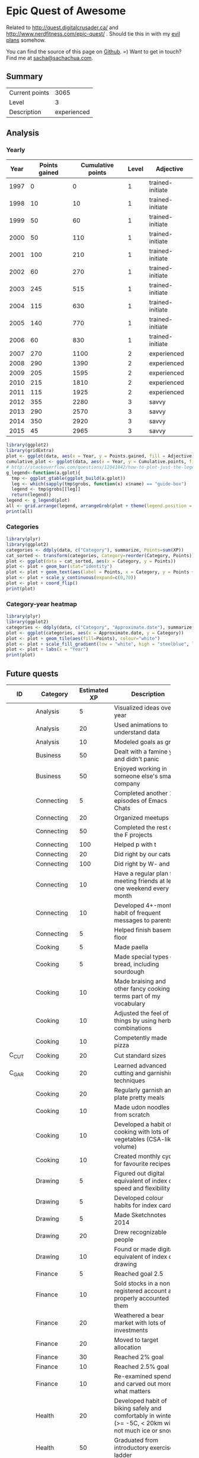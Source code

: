 * Epic Quest of Awesome
# <<quest>>
Related to http://quest.digitalcrusader.ca/ and http://www.nerdfitness.com/epic-quest/ . Should tie this in with my [[http://sachachua.com/evil-plans][evil plans]] somehow.

You can find the source of this page on [[https://github.com/sachac/sachac.github.io/blob/master/evil-plans/quest.org][Github]]. =) Want to get in touch? Find me at [[mailto:sacha@sachachua.com][sacha@sachachua.com]].

#+TOC: headlines 3

** Summary

| Current points |        3065 |
| Level          |           3 |
| Description    | experienced |
#+TBLFM: @1$2='(calc-eval (format "vsum(%s)" (vconcat '(remote(accomplishments,@2$3..@>$3)))));N::@2$2='(org-lookup-last @1$2 '(remote(levels,@2$1..@>$1)) '(remote(levels,@2$2..@>$2)) '>=);N::@3$2='(org-lookup-last @1$2 '(remote(levels,@2$1..@>$1)) '(remote(levels,@2$3..@>$3)) '>=);L

** Analysis
*** Yearly

 #+RESULTS: yearly_graph
 [[file:quest_yearly.png]]


 #+TBLNAME: yearly
 | Year | Points gained | Cumulative points | Level | Adjective        |
 |------+---------------+-------------------+-------+------------------|
 | 1997 |             0 |                 0 |     1 | trained-initiate |
 | 1998 |            10 |                10 |     1 | trained-initiate |
 | 1999 |            50 |                60 |     1 | trained-initiate |
 | 2000 |            50 |               110 |     1 | trained-initiate |
 | 2001 |           100 |               210 |     1 | trained-initiate |
 | 2002 |            60 |               270 |     1 | trained-initiate |
 | 2003 |           245 |               515 |     1 | trained-initiate |
 | 2004 |           115 |               630 |     1 | trained-initiate |
 | 2005 |           140 |               770 |     1 | trained-initiate |
 | 2006 |            60 |               830 |     1 | trained-initiate |
 | 2007 |           270 |              1100 |     2 | experienced      |
 | 2008 |           290 |              1390 |     2 | experienced      |
 | 2009 |           205 |              1595 |     2 | experienced      |
 | 2010 |           215 |              1810 |     2 | experienced      |
 | 2011 |           115 |              1925 |     2 | experienced      |
 | 2012 |           355 |              2280 |     3 | savvy            |
 | 2013 |           290 |              2570 |     3 | savvy            |
 | 2014 |           350 |              2920 |     3 | savvy            |
 | 2015 |            45 |              2965 |     3 | savvy            |
 #+TBLFM: $2='(calc-eval (format "vsum(%s)" (vconcat (org-lookup-all $1 '(remote(accomplishments,@2$1..@>$1)) '(remote(accomplishments,@2$3..@>$3))))))::$3=vsum(@2$2..@+0$2)::$4='(org-lookup-last $3 '(remote(levels,@2$1..@>$1)) '(remote(levels,@2$2..@>$2)) '>=);N::$5='(org-lookup-last $3 '(remote(levels,@2$1..@>$1)) '(remote(levels,@2$3..@>$3)) '>=);L

 #+name: yearly_graph
 #+begin_src R :var data=yearly :results graphics :file quest_yearly.png :exports both :width 900
 library(ggplot2)
 library(gridExtra)
 plot <- ggplot(data, aes(x = Year, y = Points.gained, fill = Adjective)) + geom_bar(stat = "identity") + theme(legend.direction = "horizontal") + guides(fill = guide_legend(reverse=TRUE)) + labs(y = "Points gained") + geom_text(aes(label = Points.gained, x = Year, y = Points.gained + 10, vjust=0)) + scale_y_continuous(expand=c(0,40))
 cumulative_plot <- ggplot(data, aes(x = Year, y = Cumulative.points, fill = Adjective)) + geom_bar(stat = "identity") + theme(legend.position = "none") + labs(y = "Cumulative points") + geom_text(aes(label = Cumulative.points, x = Year, y = Cumulative.points + 50, vjust=0)) + scale_y_continuous(expand=c(0,300))
 # http://stackoverflow.com/questions/12041042/how-to-plot-just-the-legends-in-ggplot2
 g_legend<-function(a.gplot){
   tmp <- ggplot_gtable(ggplot_build(a.gplot))
   leg <- which(sapply(tmp$grobs, function(x) x$name) == "guide-box")
   legend <- tmp$grobs[[leg]]
   return(legend)}
 legend <- g_legend(plot)
 all <- grid.arrange(legend, arrangeGrob(plot + theme(legend.position = "none"), cumulative_plot), heights=c(1,10))
 print(all)
 #+end_src

*** Categories

 #+RESULTS: category_analysis
 [[file:quest_category.png]]

 #+name: category_analysis
 #+begin_src R :var data=accomplishments :exports both :results graphics :file quest_category.png :height 300
 library(plyr)
 library(ggplot2)
 categories <- ddply(data, c("Category"), summarize, Points=sum(XP))
 cat_sorted <- transform(categories, Category=reorder(Category, Points))
 plot <- ggplot(data = cat_sorted, aes(x = Category, y = Points))
 plot <- plot + geom_bar(stat="identity")
 plot <- plot + geom_text(aes(label = Points, x = Category, y = Points + 10, hjust=0))
 plot <- plot + scale_y_continuous(expand=c(0,70))
 plot <- plot + coord_flip()
 print(plot)
 #+end_src


*** Category-year heatmap

  #+name: category_year_analysis
  #+begin_src R :var data=accomplishments :exports both :results graphics :file quest_category_year.png :width 800 :height 400
    library(plyr)
    library(ggplot2)
    categories <- ddply(data, c("Category", "Approximate.date"), summarize, Points=sum(XP))
    plot <- ggplot(categories, aes(x = Approximate.date, y = Category))
    plot <- plot + geom_tile(aes(fill=Points), colour="white")
    plot <- plot + scale_fill_gradient(low = "white", high = "steelblue", limits = c(0, max(categories$Points)))
    plot <- plot + labs(x = "Year")
    print(plot)
  #+end_src

  #+RESULTS: category_year_analysis
  [[file:quest_category_year.png]]

  #+RESULTS: category_analysis


** Future quests

#+NAME: future
| <5>   | <5>   |   <5> |                                                                                                        |               |
| ID    | Category | Estimated XP | Description                                                                                            | Prerequisites |
|-------+-------+-------+--------------------------------------------------------------------------------------------------------+---------------|
|       | Analysis |     5 | Visualized ideas over a year                                                                           | time          |
|       | Analysis |    20 | Used animations to understand data                                                                     |               |
|       | Analysis |    10 | Modeled goals as graph                                                                                 |               |
|       | Business |    50 | Dealt with a famine year and didn't panic                                                              | time          |
|       | Business |    50 | Enjoyed working in someone else's small company                                                        |               |
|       | Connecting |     5 | Completed another 10 episodes of Emacs Chats                                                           | C_EC1         |
|       | Connecting |    20 | Organized meetups                                                                                      |               |
|       | Connecting |    50 | Completed the rest of the F projects                                                                   | C_PI2         |
|       | Connecting |   100 | Helped p with t                                                                                        | time          |
|       | Connecting |    20 | Did right by our cats                                                                                  | time          |
|       | Connecting |   100 | Did right by W- and J-                                                                                 | time          |
|       | Connecting |    10 | Have a regular plan for meeting friends at least one weekend every month                               |               |
|       | Connecting |    10 | Developed 4+-month habit of frequent messages to parents                                               |               |
|       | Connecting |     5 | Helped finish basement floor                                                                           |               |
|       | Cooking |     5 | Made paella                                                                                            |               |
|       | Cooking |     5 | Made special types of bread, including sourdough                                                       |               |
|       | Cooking |    10 | Made braising and other fancy cooking terms part of my vocabulary                                      |               |
|       | Cooking |    10 | Adjusted the feel of things by using herb combinations                                                 |               |
|       | Cooking |    10 | Competently made pizza                                                                                 |               |
| C_CUT | Cooking |    20 | Cut standard sizes                                                                                     |               |
| C_GAR | Cooking |    20 | Learned advanced cutting and garnishing techniques                                                     | C_CUT         |
|       | Cooking |    20 | Regularly garnish and plate pretty meals                                                               | C_GAR         |
|       | Cooking |    10 | Made udon noodles from scratch                                                                         |               |
|       | Cooking |    10 | Developed a habit of cooking with lots of vegetables (CSA-like volume)                                 |               |
|       | Cooking |    10 | Created monthly cycles for favourite recipes                                                           |               |
|       | Drawing |     5 | Figured out digital equivalent of index card speed and flexibility                                     |               |
|       | Drawing |     5 | Developed colour habits for index cards                                                                |               |
|       | Drawing |     5 | Made Sketchnotes 2014                                                                                  |               |
|       | Drawing |    20 | Drew recognizable people                                                                               |               |
|       | Drawing |    10 | Found or made digital equivalent of index card drawing                                                 |               |
|       | Finance |     5 | Reached goal 2.5                                                                                       | time          |
|       | Finance |    10 | Sold stocks in a non-registered account and properly accounted for them                                |               |
|       | Finance |    20 | Weathered a bear market with lots of investments                                                       | time          |
|       | Finance |    20 | Moved to target allocation                                                                             |               |
|       | Finance |    30 | Reached 2% goal                                                                                        |               |
|       | Finance |    10 | Reached 2.5% goal                                                                                      |               |
|       | Finance |    10 | Re-examined spending and carved out more for what matters                                              |               |
|       | Health |    20 | Developed habit of biking safely and comfortably in winter (>= -5C, < 20km wind, not much ice or snow) |               |
|       | Health |    50 | Graduated from introductory exercise ladder                                                            |               |
|       | Health |    10 | Restarted jogging with W-                                                                              |               |
|       | Learning |    10 | Worked through the Japanese language books we have at home                                             |               |
| L_COA | Learning |    20 | Worked with a coach for three months                                                                   |               |
|       | Learning |    10 | Japanese: Listened to regular shows with >=80% comprehension                                           |               |
|       | Learning |    10 | Japanese: Listened to tech talks with >=80% comprehension                                              |               |
|       | Learning |    10 | Japanese: Listened to cooking shows with >=80% comprehension                                           |               |
|       | Learning |    10 | Japanese: Read blog posts and tweets about tech with >=80% comprehension                               |               |
|       | Learning |    10 | Japanese: Read cooking instructions on packages with >=80% comprehension                               |               |
|       | Learning |    10 | Japanese: Completed Anki decks for JP-2000                                                             |               |
|       | Learning |    10 | Read the visual dictionary                                                                             |               |
|       | Learning |    30 | Posted notes and life changes from three months of working with a coach                                |               |
|       | Learning |    10 | Created syntopicon/bibliography                                                                        |               |
|       | Life  |     5 | Got Canadian passport                                                                                  |               |
|       | Life  |    10 | Was tranquil and resilient in the face of my mortality                                                 | time          |
|       | Life  |    10 | Created four major projects in 2015                                                                    |               |
|       | Life  |    20 | Was tranquil and resilient in the face of sickness                                                     | time          |
|       | Life  |    30 | Was tranquil and resilient in the face of the death of someone close to me                             | time          |
|       | Life  |   100 | Enjoyed middle age                                                                                     | time          |
|       | Life  |   100 | Enjoyed old age                                                                                        | time          |
|       | Life  |    30 | Got driver's license?                                                                                  |               |
|       | Life  |    20 | Deal with rough patches with grace                                                                     |               |
|       | Life  |    10 | Found a cat sitter we can trust                                                                        |               |
|       | Life  |    10 | Set up distinctly interesting memories for four months straight                                        |               |
|       | Programming |     5 | Set up autocomplete                                                                                    |               |
|       | Programming |     5 | Set up flychecking                                                                                     |               |
|       | Programming |     5 | Made test-driven development part of my normal workflow                                                |               |
|       | Programming |     5 | Got the hang of a CSS framework                                                                        |               |
|       | Programming |     5 | Got the hang of a CSS preprocessor                                                                     |               |
|       | Programming |     5 | Got the hang of a Javascript preprocessor                                                              |               |
|       | Programming |     5 | Helped other people program more effectively                                                           |               |
| P_CROSS | Programming |     5 | Set up smooth cross-referencing between blog posts and Flickr                                          |               |
|       | Programming |    10 | Set up style checking and code analysis                                                                |               |
|       | Programming |    10 | Contributed automated tests to Emacs packages                                                          |               |
|       | Programming |    10 | Built a routine tracker using Node                                                                     |               |
|       | Programming |    20 | Got feedback from coaches or open source community                                                     |               |
|       | Programming |    20 | Contributed to Emacs C                                                                                 |               |
|       | Programming |    10 | Closed an open source issue                                                                            |               |
|       | Programming |    10 | Contributed to open source documentation                                                               |               |
|       | Speaking |    10 | Made videos part of the way I regularly share (~12 original videos a year)                             |               |
|       | Writing |    10 | Developed structures for journaling                                                                    |               |
|       | Writing |    50 | Wrote a set of three or four 4-part courses                                                            |               |
|       | Writing |    50 | Developed ability to look at my writing with strangers' eyes                                           |               |
|       | Writing |    50 | Developed ability to cut writing ruthlessly                                                            |               |
| W_BK  | Writing |   100 | Wrote book instead of compiling it                                                                     |               |
|       | Writing |   100 | Habitually wrote books (>= 3 books in 5 years)                                                         | W_BK, W_MINI  |
| W_MINI | Writing |    50 | Habitually wrote mini-guides (>= 4 mini-guides in 2 years)                                             |               |
|       | Writing |    10 | Kept a year of private journals (short entries)                                                        |               |
|       | Writing |    30 | Wrote book about 5-year experiment to capture memories and help other people curious about it          |               |
|       | Writing |    20 | Wrote mini-book on building Emacs habits                                                               |               |



** Accomplishments

#+NAME: accomplishments
| Approximate date | Category    |  XP | Description                                                                                   | ID     |
|------------------+-------------+-----+-----------------------------------------------------------------------------------------------+--------|
|             1989 | Programming |  20 | Used LOGO in class; learned it previously                                                     |        |
|             1990 | Programming |  20 | Picked up Turbo Pascal around this time                                                       |        |
|             1993 | Learning    |   5 | Went to chess camp                                                                            |        |
|             1994 | Connecting  |   5 | Went to science camp                                                                          |        |
|             1995 | Programming |  10 | Learned how to work with Linux                                                                |        |
|             1995 | Programming |  10 | Learned QBasic                                                                                |        |
|             1995 | Programming |  10 | Started doing programming competitions                                                        |        |
|             1995 | Cooking     |  10 | Made lasagna with my mom                                                                      |        |
|             1995 | Learning    |   5 | Competed in chess tournaments                                                                 |        |
|             1995 | Learning    |  10 | Graduated with special award                                                                  |        |
|             1998 | Connecting  |   5 | Asked someone to the prom                                                                     |        |
|             1998 | Connecting  |   5 | Went to leadership conference                                                                 |        |
|             1999 | Connecting  |   5 | Asked someone in a different school to a dance                                                |        |
|             1999 | Drawing     |   5 | Had drawing and poem included in a book                                                       |        |
|             1999 | Learning    |  10 | Graduated with special award                                                                  |        |
|             1999 | Life        |   5 | Danced swing and chacha                                                                       |        |
|             1999 | Learning    |   5 | Got the top score on my school's entrance exam                                                |        |
|             1999 | Programming |  20 | Won various programming contests in high school                                               |        |
|             2000 | Programming |  50 | Picked up Emacs                                                                               |        |
|             2001 | Analysis    |  20 | Learned pivot tables                                                                          |        |
|             2001 | Programming |  10 | Scored in the top 10 for the JITSE                                                            |        |
|             2001 | Speaking    |  20 | Started public speaking                                                                       |        |
|             2001 | Writing     |  50 | Started a blog                                                                                |        |
|             2002 | Learning    |  10 | Contributed to a published paper                                                              |        |
|             2002 | Programming |  20 | Part of the team that won Best Academic Solution in Microsoft Worldwide .NET Best contest     |        |
|             2002 | Programming |  10 | Got the top score on the JITSE                                                                |        |
|             2002 | Programming |  10 | Contributed to open source project                                                            |        |
|             2002 | Programming |  10 | Gained commit rights to an open source project                                                |        |
|             2003 | Cooking     |  20 | Cooked for friends                                                                            |        |
|             2003 | Finance     |  10 | Started opportunity fund with prize from Trend Micro Software Contest                         |        |
|             2003 | Learning    | 100 | Graduated from university                                                                     |        |
|             2003 | Learning    |  50 | Experimented with wearable computing                                                          |        |
|             2003 | Learning    |   5 | Received BPI Science Award                                                                    |        |
|             2003 | Learning    |   5 | Graduated with special award                                                                  |        |
|             2003 | Programming |  20 | Did well in international programming contests in university                                  |        |
|             2003 | Programming |  20 | Maintained open source project (Planner)                                                      |        |
|             2003 | Programming |  10 | Part of the team that won the Trend Micro Software Contest                                    |        |
|             2003 | Speaking    |   5 | Featured in Philippine news                                                                   |        |
|             2004 | Connecting  |  10 | Phased out unhelpful friends                                                                  |        |
|             2004 | Finance     |  10 | Started tracking my finances with Ledger                                                      |        |
|             2004 | Learning    |  10 | Applied for master's degree                                                                   |        |
|             2004 | Life        |  50 | Went for technical internship in Japan                                                        |        |
|             2004 | Life        |  10 | Survived my first winter                                                                      |        |
|             2004 | Programming |  10 | Built project submission system                                                               |        |
|             2004 | Speaking    |  10 | Presented at an IT education conference                                                       |        |
|             2004 | Speaking    |   5 | Spoke to an audience of > 750 people                                                          |        |
|             2005 | Connecting  |   5 | Digital activism: Made a fuss about the DigitalPinay project                                  |        |
|             2005 | Learning    |   5 | Passed JLPT 3                                                                                 |        |
|             2005 | Life        | 100 | Moved to Canada                                                                               |        |
|             2005 | Life        |  20 | Survived my first Canadian winter                                                             |        |
|             2005 | Programming |  10 | Built alternative class registration system                                                   |        |
|             2006 | Cooking     |  10 | Went to cooking workshops                                                                     |        |
|             2006 | Finance     |  10 | Got IBM to fund my studies                                                                    |        |
|             2006 | Life        |  10 | Got myself out of a bind                                                                      |        |
|             2006 | Life        |   5 | Danced tango                                                                                  |        |
|             2006 | Life        |   5 | Danced Renaissance dances in a performance                                                    |        |
|             2006 | Programming |  10 | Picked up Ruby on Rails                                                                       |        |
|             2006 | Speaking    |  10 | Survived TA-ing a class that I was really uncertain about                                     |        |
|             2007 | Business    |  30 | Started working at IBM                                                                        |        |
|             2007 | Business    |  20 | Earned top-contributor ratings at work                                                        |        |
|             2007 | Connecting  |  50 | Asserted my independence in terms of relationships                                            |        |
|             2007 | Connecting  |  10 | Parted ways with S                                                                            |        |
|             2007 | Cooking     |  10 | Survived without meal plan in grad school                                                     |        |
|             2007 | Cooking     |   5 | Made meringue                                                                                 |        |
|             2007 | Drawing     |  20 | Drew on Nintendo DS                                                                           |        |
|             2007 | Finance     |  10 | Set up RRSP                                                                                   |        |
|             2007 | Finance     |  10 | Graduated with savings instead of debt                                                        |        |
|             2007 | Learning    |  50 | Finished thesis                                                                               |        |
|             2007 | Life        |   5 | Went to a charity gala                                                                        |        |
|             2007 | Writing     |  50 | Migrated my blog to Wordpress                                                                 |        |
|             2008 | Analysis    |   5 | Analyzed my word use                                                                          |        |
|             2008 | Connecting  |  10 | Took W- and J- to Manila                                                                      |        |
|             2008 | Cooking     |  10 | Tried out community-supported agriculture box                                                 |        |
|             2008 | Cooking     |  10 | Learned canning                                                                               |        |
|             2008 | Cooking     |   5 | Made egg tarts                                                                                |        |
|             2008 | Drawing     |  20 | Won Slideshare best presentation contest                                                      |        |
|             2008 | Drawing     |  20 | Drew on Cintiq                                                                                |        |
|             2008 | Life        |  10 | Adopted two cats                                                                              |        |
|             2008 | Life        |  10 | Explored krav maga                                                                            |        |
|             2008 | Life        |  10 | Explored yoga                                                                                 |        |
|             2008 | Life        |  10 | Explored static trapeze                                                                       |        |
|             2008 | Life        |  10 | Started a garden                                                                              |        |
|             2008 | Life        |   5 | Used a router to round edges                                                                  |        |
|             2008 | Programming |  30 | Delivered Drupal projects                                                                     |        |
|             2008 | Programming |   5 | Explored Second Life programming                                                              |        |
|             2008 | Programming |  20 | Learned AutoHotkey                                                                            |        |
|             2008 | Speaking    |  30 | Made A Gen Y Guide to Web 2.0 at Work                                                         |        |
|             2008 | Speaking    |  20 | Made A Shy Connector                                                                          |        |
|             2008 | Speaking    |  20 | Presented at IBM Technical Leadership Conference                                              |        |
|             2008 | Speaking    |  10 | Gave part of a keynote at an IBM conference                                                   |        |
|             2008 | Speaking    |  10 | Won Best Presentation at the IBM Best Practices Conference                                    |        |
|             2008 | Writing     |   5 | Tried out speech recognition                                                                  |        |
|             2008 | Writing     |   5 | Pitched book proposal                                                                         |        |
|             2009 | Business    |  30 | Started delegation experiments                                                                |        |
|             2009 | Business    |  20 | Facilitated executive workshops                                                               |        |
|             2009 | Connecting  |  50 | Made long term plans with W                                                                   |        |
|             2009 | Connecting  |   5 | Tried improv classes                                                                          |        |
|             2009 | Finance     |  10 | Set up TFSA                                                                                   |        |
|             2009 | Life        |  20 | Got the hang of bicycle commuting                                                             |        |
|             2009 | Life        |  20 | Got a chest freezer                                                                           |        |
|             2009 | Life        |  10 | Sewed stuff                                                                                   |        |
|             2009 | Programming |  10 | Developed community toolkit                                                                   |        |
|             2009 | Speaking    |  20 | Presented at IBM Technical Leadership Conference again                                        |        |
|             2009 | Speaking    |  10 | Spoke at Drupalcon                                                                            |        |
|             2010 | Connecting  |  30 | Married W                                                                                     |        |
|             2010 | Drawing     |  50 | Drew on tablet PC                                                                             |        |
|             2010 | Life        |  50 | Became a permanent resident                                                                   |        |
|             2010 | Life        |  20 | Built Adirondack chairs                                                                       |        |
|             2010 | Life        |  10 | Brought my cat over                                                                           |        |
|             2010 | Life        |  10 | Adapted to winter                                                                             |        |
|             2010 | Life        |   5 | Got my wisdom teeth removed and dealt with post-op procedures; was taken care of afterwards   |        |
|             2010 | Programming |  30 | Delivered Rails projects                                                                      |        |
|             2010 | Programming |   5 | Introduced code coverage goals for my team project                                            |        |
|             2010 | Programming |   5 | Wrote behaviour-driven tests for my team project                                              |        |
|             2011 | Analysis    |  20 | Built Quantified Awesome for tracking time                                                    |        |
|             2011 | Analysis    |  20 | Used my time and money analysis to plan for experiment                                        |        |
|             2011 | Analysis    |  10 | Built Quantified Awesome for tracking clothes                                                 |        |
|             2011 | Business    |  10 | Promoted at IBM                                                                               |        |
|             2011 | Drawing     |   5 | Drew comics for the IBM intranet homepage                                                     |        |
|             2011 | Finance     |  10 | Set up non-registered investments                                                             |        |
|             2011 | Life        |  20 | Disassembled washing machine and dryer                                                        |        |
|             2011 | Life        |   5 | Dealt with missed flight                                                                      |        |
|             2011 | Programming |   5 | Handled finicky web design things                                                             |        |
|             2011 | Programming |  10 | Switch to a virtual private server                                                            |        |
|             2012 | Analysis    |  10 | Became co-organizer for Quantified Self Toronto                                               |        |
|             2012 | Analysis    |   5 | Tracked books                                                                                 |        |
|             2012 | Analysis    |  10 | Presented at Quantified Self conference                                                       |        |
|             2012 | Business    |  50 | Incorporated                                                                                  |        |
|             2012 | Business    |  30 | Experimented with sketchnoting business                                                       |        |
|             2012 | Business    |  10 | Experimented with various business models                                                     |        |
|             2012 | Business    |  10 | Sketchnoted Lean Startup Day                                                                  |        |
|             2012 | Connecting  |  30 | Worked on I-                                                                                  |        |
|             2012 | Connecting  |  10 | Started Emacs Chat series                                                                     |        |
|             2012 | Connecting  |  10 | Worked on F-                                                                                  |        |
|             2012 | Connecting  |  10 | Worked on D-                                                                                  |        |
|             2012 | Cooking     |   5 | Made coconut buns                                                                             |        |
|             2012 | Cooking     |   5 | Switched to a French pin                                                                      |        |
|             2012 | Cooking     |   5 | Made pie                                                                                      |        |
|             2012 | Finance     |   5 | Shifted from watching movies and buying books to using the library for practically everything |        |
|             2012 | Learning    | 100 | Started 5-year experiment                                                                     |        |
|             2012 | Programming |  20 | Converted configuration to Org                                                                |        |
|             2012 | Writing     |  20 | Created an index of blog posts                                                                |        |
|             2012 | Writing     |  10 | Compiled edited archive of my favourite posts from 20-30 years of age                         |        |
|             2013 | Analysis    |   5 | Tracked stuff                                                                                 |        |
|             2013 | Analysis    |  20 | Used Tableau for client work                                                                  |        |
|             2013 | Business    |  20 | Paid myself a salary                                                                          |        |
|             2013 | Business    |  20 | Filed corporate tax returnfor the first time                                                  |        |
|             2013 | Business    |  10 | Amended corporate tax return                                                                  |        |
|             2013 | Business    |  10 | Included in books on Web 2.0                                                                  |        |
|             2013 | Connecting  |  20 | Attended Emacs Conference                                                                     |        |
|             2013 | Connecting  |  10 | Joined Hacklab                                                                                |        |
|             2013 | Connecting  |  10 | Helped with study groups                                                                      |        |
|             2013 | Cooking     |   5 | Made pad thai from scratch                                                                    |        |
|             2013 | Cooking     |   5 | Made pizza from scratch                                                                       |        |
|             2013 | Drawing     |  20 | Made guide for learning Emacs                                                                 |        |
|             2013 | Drawing     |  10 | Made guide for learning Org                                                                   |        |
|             2013 | Drawing     |  10 | Scanned my notebooks                                                                          |        |
|             2013 | Finance     |  50 | Reached goal 4                                                                                |        |
|             2013 | Learning    |  30 | Focused on self-directed learning                                                             |        |
|             2013 | Learning    |   5 | Finished a MOOC                                                                               |        |
|             2013 | Life        |   5 | Dealt with lost passport                                                                      |        |
|             2013 | Life        |   5 | Learned about Stoicism                                                                        |        |
|             2013 | Writing     |  20 | Compiled Sketchnotes 2012                                                                     |        |
|             2014 | Analysis    |   5 | Tracked litter box use                                                                        |        |
|             2014 | Business    |  30 | Started selling PWYW resources                                                                |        |
|             2014 | Business    |  10 | Paid myself dividends                                                                         |        |
|             2014 | Business    |   5 | Narrated videos for client project                                                            |        |
|             2014 | Connecting  |  30 | Worked on I2                                                                                  | C_PI2  |
|             2014 | Connecting  |  20 | Worked on F with P                                                                            |        |
|             2014 | Connecting  |  20 | Enjoyed park time with friends                                                                |        |
|             2014 | Connecting  |   5 | Completed 10 episodes of Emacs Chat series                                                    | C_EC1  |
|             2014 | Connecting  |  10 | Started Emacs Hangout series                                                                  |        |
|             2014 | Connecting  |  10 | Experimented with Google Helpouts - got good reviews                                          |        |
|             2014 | Cooking     |  10 | Started cooking at Hacklab                                                                    |        |
|             2014 | Cooking     |   5 | Made good garlic fried rice                                                                   |        |
|             2014 | Cooking     |   5 | Made Japanese curry from scratch                                                              |        |
|             2014 | Cooking     |   5 | Made Thai curry from scratch                                                                  |        |
|             2014 | Drawing     |  20 | Animated videos for client project                                                            |        |
|             2014 | Drawing     |  20 | Created print book of sketches                                                                |        |
|             2014 | Drawing     |   5 | Drew in sketchbooks                                                                           |        |
|             2014 | Drawing     |   5 | Included in books on drawing                                                                  |        |
|             2014 | Finance     |  20 | Reached goal 3                                                                                | F_3PR  |
|             2014 | Learning    |   5 | Worked through Minna no Nihongo I by myself                                                   | L_MN1  |
|             2014 | Learning    |   5 | Finished a paid course - [[http://sachachua.com/blog/2012/11/coming-up-with-a-three-word-life-philosophy/][link]]                                                                 | L_PAY  |
|             2014 | Life        |  50 | Became a Canadian citizen - [[http://sachachua.com/blog/2014/09/becoming-filipino-canadian/][link]]                                                              | L_CAN  |
|             2014 | Programming |  20 | Used NodeJS and AngularJS for a client project - [[http://sachachua.com/blog/2014/09/yay-rocked/][link]]                                         | P_NOD  |
|             2014 | Programming |   5 | Pulled information out of Evernote                                                            |        |
|             2014 | Speaking    |   5 | Experimented with Frugal Fire series                                                          |        |
|             2014 | Speaking    |   5 | Experimented with Helpers Help Out series                                                     |        |
|             2014 | Drawing     |   5 | Compiled Sketchnotes 2013 - [[http://sachachua.com/blog/2014/03/new-freepay-want-resource-sketchnotes-2013-also-emacs-dired-rocks/][link]]                                                              | D_013  |
|             2014 | Writing     |  10 | Started private journal - [[http://sachachua.com/blog/2014/11/keeping-process-journal/][link]]                                                                | W_JOU  |
|             2015 | Analysis    |  10 | Featured in news for tracking - [[http://www.thestar.com/news/insight/2015/01/19/increasingly-people-are-tracking-their-every-move.html][link]]                                                          |        |
|             2015 | Drawing     |  10 | Drew on index cards - [[http://sachachua.com/blog/2015/01/drawing-thoughts-index-cards/][link]]                                                                    | D_IND  |
|             2015 | Analysis    |   5 | Tracked index cards - [[http://quantifiedself.ca/][link]]                                                                    | A_IND  |
|             2015 | Life        |  10 | Reduced consulting hours to focus on personal projects                                        | L_PER  |
|             2015 | Programming |   5 | Pulled information out of Flickr                                                              | P_FLI  |
|             2015 | Programming |   5 | Used continuous integration testing for one of my projects - [[https://travis-ci.org/sachac/quantified][link]]                             | P_INT  |


* Skill ideas

** Cooking

1. Out of a box
2. Following recipes
3. Improvising
4. Creating

Mini-skills

- [X] Help someone cook
- [X] Cook following a simple recipe (boil, bake, simmer)
- [X] Stir-fry
- [X] Invest in kitchen
- [X] Adopt mise en place
- [X] Cook multiple things at the same time
- [X] Recover from some errors
- [X] Identify common herbs
- [X] Adjust the taste of things by using herbs
- [X] Cook with fresh herbs
- [X] Substitute ingredients
- [X] Adapt recipes to personal tastes
- [ ] Make braising and other fancy cooking terms part of your vocabulary
- [ ] Adjust the feel of things by using herb combinations
- [ ] Cut consistent sizes
- [ ] Learn advanced cutting techniques
- [ ] Garnish and plate

Types of food
- [X] Soup
- [X] Cream soup
- [X] Casserole
- [X] Noodles
- [X] Stir-fry
- [X] Rice
- [X] Pizza
- [X] Bread
- [X] Snacks
- [X] Desserts
- [X] Pie
- [X] Curry
- [X] Filipino food
- [ ] Paella
- [ ] Bread - special types
- [ ] Pizza - competent

** Finance

- [X] Spend less than you earn
- [X] Track income and spending
- [X] Plan for long-term expenses
- [X] Build emergency fund
- [X] Build retirement savings
- [X] Build other savings
- [X] Make peace with budgeting
- [X] Build opportunity fund / play money into budget
- [X] Decide bond-equity allocation and rebalance
- [X] Plan for large expenses
- [X] Provide additional information to the tax agency on request
- [ ] Sell stocks and properly account for them
- [ ] Weather a bear market with lots of investments

** Analysis

- [X] Analyze text
- [X] Analyze spreadsheets
- [X] Scrape data
- [X] Use commercial analysis tool
- [X] Build analysis tool
- [X] Program with chart library
- [X] Program with drawing library
- [X] Look for correlations in data
- [ ] Reject spurious correlations and other analytical errors
- [ ] Use animations to understand data

** Writing

- [X] Write rough notes
- [X] Write reasonably polished notes
- [X] Edit
- [X] Outline within a post
- [X] Transform an outline into prose
- [X] Transform prose into an outline
- [X] Outline across posts
- [X] Compile information
- [X] Compile and revise information
- [X] Identify writing role models
- [X] Write about writing
- [X] Write a 4-part course
- [ ] Write a set of 4-part courses
- [ ] Look at my writing with a stranger's eyes
- [ ] Cut my writing with ruthless scissors
- [ ] Write book from scratch-ish (according to a plan)

** Speaking

- [X] Give a talk
- [X] Give talks in front of a large audience
- [X] Give talks online
- [X] Create standalone slides
- [X] Give a talk without slides
- [X] Give a talk with a drawing
- [X] Plan and execute short videos
- [X] Create podcasts
- [ ] Make videos part of the way I regularly share

** Drawing

- [X] Draw stick figures
- [X] Draw on paper
- [X] Draw on a mobile device
- [X] Draw on a computer
- [X] Draw objects
- [X] Draw abstract thoughts
- [ ] Draw recognizable people

** Business

- [X] Enjoy working in a corporation
- [X] Enjoy working in my own company
- [X] Do the paperwork related to running one's own company
- [X] Take advantage of other people's time through delegation
- [X] Take advantage of other people's talents through delegation
- [X] Take advantage of other people's perspectives through delegation
- [X] Earn enough to cover my expenses
- [ ] Enjoy working in someone else's small company
- [ ] Deal with a famine year

** Connecting

- [X] Make friends
- [X] Be deliberate about friendships
- [X] Go to meetups
- [X] Co-organize meetups
- [ ] Organize meetups

** Learning

- [X] Finish formal education
- [X] Learn about topics with readily-available resources
- [X] Learn about topics without readily-available resources
- [X] Finish a MOOC
- [X] Finish a paid course
- [X] Organize my learning from books
- [X] Learn from interviews
- [X] Learn from research
- [X] Learn from communities
- [ ] Learn from a coach

** Programming

- [X] Learn frameworks
- [X] Set up automated tests
- [X] Set up continuous integration
- [X] Set up code coverage
- [X] Set up interactive development
- [X] Write shell scripts
- [X] Use consoles
- [X] Use debuggers
- [X] Deploy code to production
- [X] Use staging environments
- [X] Recover from data mistakes
- [X] Help other people work more effectively
- [X] Build tools and tweak own workflow
- [ ] Set up autocomplete
- [ ] Set up flychecking
- [ ] Set up style checking and code analysis
- [ ] Get feedback from coaches or open source community
- [ ] Make test-driven development part of my normal workflow
- [ ] Help other people program more effectively

** Life

- [ ] Be tranquil and resilient in the face of challenges:
  - [X] pain
  - [X] loss of stuff
  - [X] loss of people
  - [ ] sickness
  - [ ] others' death
  - [ ] your own mortality
- [X] Embrace uncertainty
- [X] Take calculated risks
- [X] Be open to changing the direction of your life based on other people's input
- [X] Identify what makes you happy
- [X] Make difficult decisions
- [X] Plan with optimism, pessimism, and realism
- [X] Be happy about how you spend your time
- [ ] Enjoy middle age
- [ ] Enjoy old age

** Level lookup

- Level experience points from http://dnd4.wikia.com/wiki/Level
- Descriptions from http://www.reddit.com/r/DnD/comments/240uag/a_level_4_is_a_veteran_my_personal_35_level/

#+TBLNAME: levels
| Total XP | Level | Adjective             |
|----------+-------+-----------------------|
|        0 |     1 | trained-initiate      |
|     1000 |     2 | experienced           |
|     2250 |     3 | savvy                 |
|     3750 |     4 | veteran               |
|     5500 |     5 | unusually experienced |
|     7500 |     6 | master                |
|    10000 |     7 | amazing               |
|    13000 |     8 | extraordinary         |
|    16500 |     9 | legendary             |
|    20500 |    10 | transcendent          |
